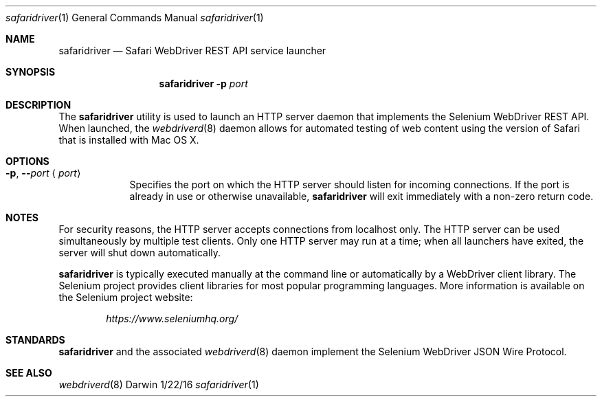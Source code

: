 .\"Modified from man(1) of FreeBSD, the NetBSD mdoc.template, and mdoc.samples.
.\"See Also:
.\"man mdoc.samples for a complete listing of options
.\"man mdoc for the short list of editing options
.\"/usr/share/misc/mdoc.template
.Dd 1/22/16               \" DATE
.Dt safaridriver 1        \" Program name and manual section number
.Os Darwin
.Sh NAME                  \" Section Header - required - don't modify
.Nm safaridriver
.\" The following lines are read in generating the apropos(man -k) database. Use only key
.\" words here as the database is built based on the words here and in the .ND line.
.Nd Safari WebDriver REST API service launcher
.Sh SYNOPSIS             \" Section Header - required - don't modify
.Nm
.Fl p Ar port      \" [-p port]
.Sh DESCRIPTION          \" Section Header - required - don't modify
The
.Nm
utility is used to launch an HTTP server daemon that implements the Selenium
WebDriver REST API. When launched, the
.Xr webdriverd 8
daemon allows for automated testing of
web content using the version of Safari that is installed with Mac OS X.
.Sh OPTIONS
.Bl -tag -width -indent
.It Fl p , Fl - Ns Ar port Aq Ar port
Specifies the port on which the HTTP server should listen for incoming
connections. If the port is already in use or otherwise unavailable,
.Nm
will exit immediately with a non-zero return code.
.El                      \" Ends the list
.Sh NOTES
For security reasons, the HTTP server accepts connections from localhost only. The
HTTP server can be used simultaneously by multiple test clients. Only one
HTTP server may run at a time; when all launchers have exited, the
server will shut down automatically.
.Pp
.Nm
is typically executed manually at the command line or automatically by a
WebDriver client library. The Selenium project provides client libraries
for most popular programming languages. More information is available on the
Selenium project website:
.Pp
.D1 Em https://www.seleniumhq.org/
.Sh STANDARDS
.Nm
and the associated
.Xr webdriverd 8
daemon implement the Selenium WebDriver JSON Wire Protocol.
.Sh SEE ALSO
.\" List links in ascending order by section, alphabetically within a section.
.\" Please do not reference files that do not exist without filing a bug report
.Xr webdriverd 8
